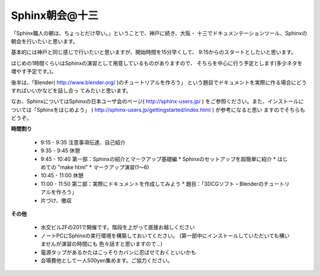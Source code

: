﻿Sphinx朝会@十三
----------------

「Sphinx職人の朝は、ちょっとだけ早い。」ということで、神戸に続き、大阪・
十三でドキュメンテーションツール、Sphinxの朝会を行いたいと思います。

基本的には神戸と同じ感じで行いたいと思いますが、開始時間を15分早くして、
9:15からのスタートとしたいと思います。

はじめの1時間くらいはSphinxの演習として用意しているものがありますので、
そちらを中心に行う予定とします(多少ネタを増やす予定です。)。

後半は、「Blender( http://www.blender.org/ )のチュートリアルを作ろう」
という題目でドキュメントを実際に作る場合にどうすればいいかなどを話し合っ
てみたいと思います。

なお、SphinxについてはSphinxの日本ユーザ会のページ( http://sphinx-users.jp/ )
をご参照ください。また、インストールについては「Sphinxをはじめよう」
( http://sphinx-users.jp/gettingstarted/index.html ) が参考になると思い
ますのでそちらもどうぞ。

**時間割り**

   * 9:15 - 9:35 注意事項伝達、自己紹介
   * 9:35 - 9:45 休憩
   * 9:45 - 10:40 第一部：Sphinxの紹介とマークアップ基礎編
     * Sphinxのセットアップを超簡単に紹介
     * はじめての "make html"
     * マークアップ演習(1～6)
   * 10:45 - 11:00 休憩
   * 11:00 - 11:50 第二部：実際にドキュメントを作成してみよう
     * 題目：「3DCGソフト・Blenderのチュートリアルを作ろう」
   * 片づけ、撤収

**その他**

   * 水交ビル2Fの201で開催です。階段を上がって直接お越しください
   * ノートPCにSphinxの実行環境を構築しておいてください。
     (第一部中にインストールしていただいても構いませんが演習の時間にも
     色々話すと思いますので…)
   * 電源タップがあるかたはこっそりカバンに忍ばせておくといいかも
   * 会場費他として一人500yen集めます。ご協力ください。
